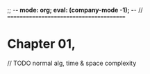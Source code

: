 ;; -*- mode: org; eval: (company-mode -1); -*-
//
========================================

* Chapter 01, 


// TODO normal alg, time & space complexity



